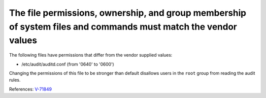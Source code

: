 The file permissions, ownership, and group membership of system files and commands must match the vendor values
---------------------------------------------------------------------------------------------------------------

The following files have permissions that differ from the vendor supplied values:

* /etc/audit/auditd.conf (from '0640' to '0600')

Changing the permissions of this file to be stronger than default disallows
users in the ``root`` group from reading the audit rules.

References: `V-71849 <http://rhel7stig.readthedocs.io/en/latest/high.html#v-71849-the-file-permissions-ownership-and-group-membership-of-system-files-and-commands-must-match-the-vendor-values-rhel-07-010010>`_
